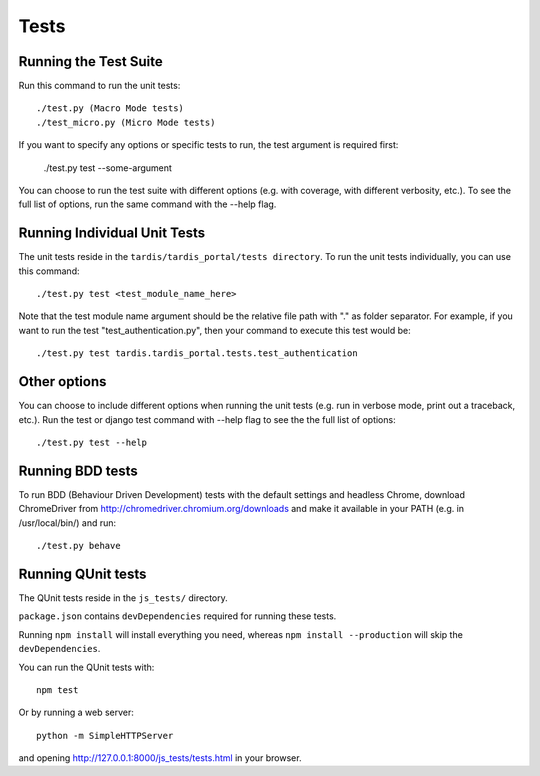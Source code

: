 =====
Tests
=====

Running the Test Suite
----------------------
Run this command to run the unit tests::

    ./test.py (Macro Mode tests)
    ./test_micro.py (Micro Mode tests)

If you want to specify any options or specific tests to run, the test argument
is required first:

    ./test.py test --some-argument

You can choose to run the test suite with different options (e.g. with coverage,
with different verbosity, etc.). To see the full list of options, run the same
command with the --help flag.

Running Individual Unit Tests
-----------------------------

The unit tests reside in the ``tardis/tardis_portal/tests directory``.
To run the unit tests individually, you can use this command::

    ./test.py test <test_module_name_here>

Note that the test module name argument should be the relative file path with
"." as folder
separator. For example, if you want to run the test "test_authentication.py",
then your command to execute this test would be::

    ./test.py test tardis.tardis_portal.tests.test_authentication

Other options
-------------

You can choose to include different options when running the unit tests (e.g.
run in verbose mode, print out a traceback, etc.). Run the test or django test
command with --help flag to see the the full list of options::

    ./test.py test --help


Running BDD tests
-----------------

To run BDD (Behaviour Driven Development) tests with the default settings and
headless Chrome, download ChromeDriver from http://chromedriver.chromium.org/downloads
and make it available in your PATH (e.g. in /usr/local/bin/) and run::

    ./test.py behave


Running QUnit tests
-------------------

The QUnit tests reside in the ``js_tests/`` directory.

``package.json`` contains ``devDependencies`` required for running these tests.

Running ``npm install`` will install everything you need, whereas
``npm install --production`` will skip the ``devDependencies``.

You can run the QUnit tests with::

    npm test

Or by running a web server::

    python -m SimpleHTTPServer

and opening http://127.0.0.1:8000/js_tests/tests.html in your browser.
